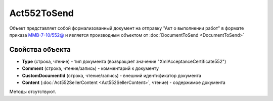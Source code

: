 ﻿Act552ToSend
============

Объект представляет собой формализованный документ на отправку "Акт о выполнении работ" в формате приказа `ММВ-7-10/552@ <https://normativ.kontur.ru/document?moduleId=1&documentId=265283>`_ и является производным объектом от :doc:`DocumentToSend <DocumentToSend>`

Свойства объекта
----------------

- **Type** (строка, чтение) - тип документа (возвращает значение "XmlAcceptanceCertificate552")

- **Comment** (строка, чтение/запись) - комментарий к документу

- **CustomDocumentId** (строка, чтение/запись) - внешний идентификатор документа

- **Content** (:doc:`Act552SellerContent <Act552SellerContent>`, чтение) - содержимое документа


Методы отсутствуют.
